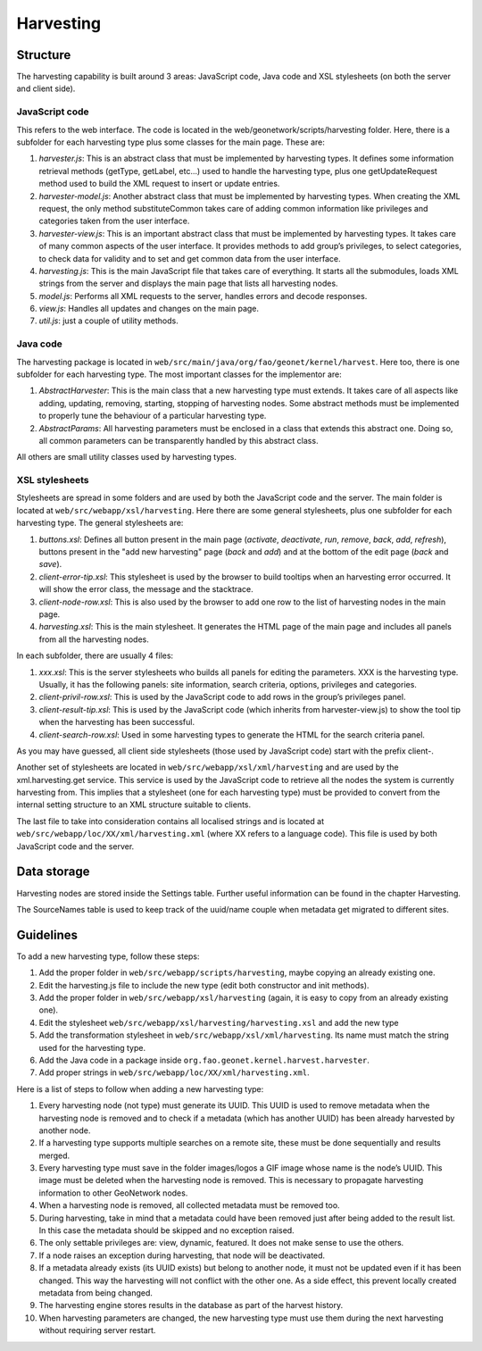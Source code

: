 .. _harvesting:

Harvesting
==========

Structure
---------

The harvesting capability is built around 3 areas: JavaScript code, Java code and
XSL stylesheets (on both the server and client side).

JavaScript code
```````````````

This refers to the web interface. The code is located in the
web/geonetwork/scripts/harvesting folder. Here, there is a subfolder for each
harvesting type plus some classes for the main page. These are:

#.  *harvester.js*: This is an abstract class that must be implemented by
    harvesting types. It defines some information retrieval methods
    (getType, getLabel, etc...) used to handle the harvesting type, plus one
    getUpdateRequest method used to build the XML request to insert or
    update entries.

#.  *harvester-model.js*: Another abstract class that must be implemented
    by harvesting types. When creating the XML request, the only method
    substituteCommon takes care of adding common information like privileges
    and categories taken from the user interface.

#.  *harvester-view.js*: This is an important abstract class that must be
    implemented by harvesting types. It takes care of many common aspects of
    the user interface. It provides methods to add group’s privileges, to
    select categories, to check data for validity and to set and get common
    data from the user interface.

#.  *harvesting.js*: This is the main JavaScript file that takes care of
    everything. It starts all the submodules, loads XML strings from the
    server and displays the main page that lists all harvesting nodes.

#.  *model.js*: Performs all XML requests to the server, handles errors and
    decode responses.

#.  *view.js*: Handles all updates and changes on the main page.

#.  *util.js*: just a couple of utility methods.

Java code
`````````

The harvesting package is located in ``web/src/main/java/org/fao/geonet/kernel/harvest``. Here
too, there is one subfolder for each harvesting type. The most important classes
for the implementor are:

#.  *AbstractHarvester*: This is the main class that a new harvesting type
    must extends. It takes care of all aspects like adding, updating,
    removing, starting, stopping of harvesting nodes. Some abstract methods
    must be implemented to properly tune the behaviour of a particular
    harvesting type.

#.  *AbstractParams*: All harvesting parameters must be enclosed in a class
    that extends this abstract one. Doing so, all common parameters can be
    transparently handled by this abstract class.

All others are small utility classes used by harvesting types.

XSL stylesheets
```````````````

Stylesheets are spread in some folders and are used by both the JavaScript code
and the server. The main folder is located at ``web/src/webapp/xsl/harvesting``.
Here there are some general stylesheets, plus one subfolder for each harvesting
type. The general stylesheets are:

#.  *buttons.xsl*: Defines all button present in the main page
    (*activate*, *deactivate*,
    *run*, *remove*,
    *back*, *add*,
    *refresh*), buttons present in the "add new
    harvesting" page (*back* and
    *add*) and at the bottom of the edit page
    (*back* and *save*).

#.  *client-error-tip.xsl*: This stylesheet is used by the browser to build
    tooltips when an harvesting error occurred. It will show the error class,
    the message and the stacktrace.

#.  *client-node-row.xsl*: This is also used by the browser to add one row
    to the list of harvesting nodes in the main page.

#.  *harvesting.xsl*: This is the main stylesheet. It generates the HTML
    page of the main page and includes all panels from all the harvesting
    nodes.

In each subfolder, there are usually 4 files:

#.  *xxx.xsl*: This is the server stylesheets who builds all panels for
    editing the parameters. XXX is the harvesting type. Usually, it has the
    following panels: site information, search criteria, options, privileges
    and categories.

#.  *client-privil-row.xsl*: This is used by the JavaScript code to add
    rows in the group’s privileges panel.

#.  *client-result-tip.xsl*: This is used by the JavaScript code (which
    inherits from harvester-view.js) to show the tool tip when the harvesting
    has been successful.

#.  *client-search-row.xsl*: Used in some harvesting types to generate the
    HTML for the search criteria panel.

As you may have guessed, all client side stylesheets (those used by JavaScript
code) start with the prefix client-.

Another set of stylesheets are located in ``web/src/webapp/xsl/xml/harvesting``
and are used by the xml.harvesting.get service. This service is used by the
JavaScript code to retrieve all the nodes the system is currently harvesting
from. This implies that a stylesheet (one for each harvesting type) must be
provided to convert from the internal setting structure to an XML structure
suitable to clients.

The last file to take into consideration contains all localised strings and is
located at ``web/src/webapp/loc/XX/xml/harvesting.xml`` (where XX refers to a
language code). This file is used by both JavaScript code and the server.

Data storage
------------

Harvesting nodes are stored inside the Settings table. Further useful information
can be found in the chapter Harvesting.

The SourceNames table is used to keep track of the uuid/name couple when metadata
get migrated to different sites.

Guidelines
----------

To add a new harvesting type, follow these steps:

#.  Add the proper folder in ``web/src/webapp/scripts/harvesting``, maybe copying an already
    existing one.

#.  Edit the harvesting.js file to include the new type (edit both constructor
    and init methods).

#.  Add the proper folder in ``web/src/webapp/xsl/harvesting`` (again, it is easy to copy
    from an already existing one).

#.  Edit the stylesheet ``web/src/webapp/xsl/harvesting/harvesting.xsl`` and add the new type

#.  Add the transformation stylesheet in ``web/src/webapp/xsl/xml/harvesting``. Its name must
    match the string used for the harvesting type.

#.  Add the Java code in a package inside ``org.fao.geonet.kernel.harvest.harvester``.

#.  Add proper strings in ``web/src/webapp/loc/XX/xml/harvesting.xml``.

Here is a list of steps to follow when adding a new harvesting type:

#.  Every harvesting node (not type) must generate its UUID. This UUID is used
    to remove metadata when the harvesting node is removed and to check if a
    metadata (which has another UUID) has been already harvested by another
    node.

#.  If a harvesting type supports multiple searches on a remote site, these
    must be done sequentially and results merged.

#.  Every harvesting type must save in the folder images/logos a GIF image
    whose name is the node’s UUID. This image must be deleted when the
    harvesting node is removed. This is necessary to propagate harvesting
    information to other GeoNetwork nodes.

#.  When a harvesting node is removed, all collected metadata must be removed
    too.

#.  During harvesting, take in mind that a metadata could have been removed
    just after being added to the result list. In this case the metadata should
    be skipped and no exception raised.

#.  The only settable privileges are: view, dynamic, featured. It does not
    make sense to use the others.

#.  If a node raises an exception during harvesting, that node will be
    deactivated.

#.  If a metadata already exists (its UUID exists) but belong to another node,
    it must not be updated even if it has been changed. This way the harvesting
    will not conflict with the other one. As a side effect, this prevent locally
    created metadata from being changed.

#.  The harvesting engine stores results in the database as part of the harvest
    history.

#.  When harvesting parameters are changed, the new harvesting type must
    use them during the next harvesting without requiring server restart.


